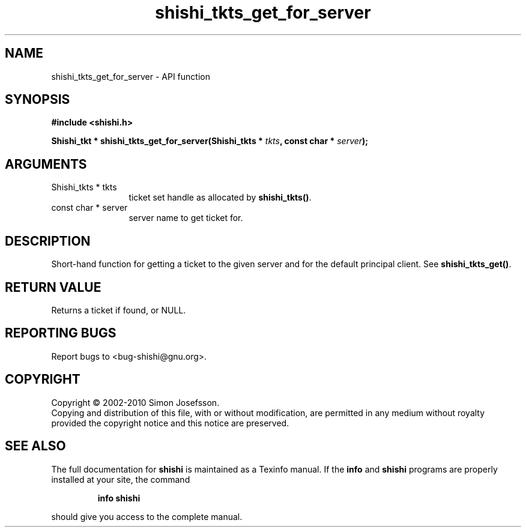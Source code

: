 .\" DO NOT MODIFY THIS FILE!  It was generated by gdoc.
.TH "shishi_tkts_get_for_server" 3 "1.0.2" "shishi" "shishi"
.SH NAME
shishi_tkts_get_for_server \- API function
.SH SYNOPSIS
.B #include <shishi.h>
.sp
.BI "Shishi_tkt * shishi_tkts_get_for_server(Shishi_tkts * " tkts ", const char * " server ");"
.SH ARGUMENTS
.IP "Shishi_tkts * tkts" 12
ticket set handle as allocated by \fBshishi_tkts()\fP.
.IP "const char * server" 12
server name to get ticket for.
.SH "DESCRIPTION"
Short\-hand function for getting a ticket to the given server and
for the default principal client.  See \fBshishi_tkts_get()\fP.
.SH "RETURN VALUE"
Returns a ticket if found, or NULL.
.SH "REPORTING BUGS"
Report bugs to <bug-shishi@gnu.org>.
.SH COPYRIGHT
Copyright \(co 2002-2010 Simon Josefsson.
.br
Copying and distribution of this file, with or without modification,
are permitted in any medium without royalty provided the copyright
notice and this notice are preserved.
.SH "SEE ALSO"
The full documentation for
.B shishi
is maintained as a Texinfo manual.  If the
.B info
and
.B shishi
programs are properly installed at your site, the command
.IP
.B info shishi
.PP
should give you access to the complete manual.
